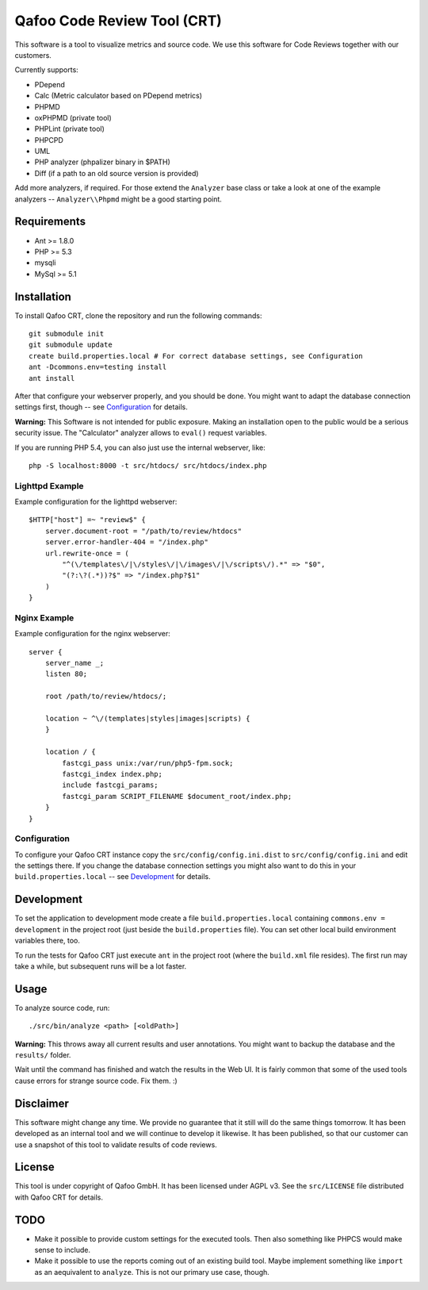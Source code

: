 ============================
Qafoo Code Review Tool (CRT)
============================

This software is a tool to visualize metrics and source code. We
use this software for Code Reviews together with our customers.

Currently supports:

- PDepend
- Calc (Metric calculator based on PDepend metrics)
- PHPMD
- oxPHPMD (private tool)
- PHPLint (private tool)
- PHPCPD
- UML
- PHP analyzer (phpalizer binary in $PATH)
- Diff (if a path to an old source version is provided)

Add more analyzers, if required. For those extend the ``Analyzer`` base class
or take a look at one of the example analyzers -- ``Analyzer\\Phpmd`` might be
a good starting point.

Requirements
============

- Ant >= 1.8.0
- PHP >= 5.3
- mysqli
- MySql >= 5.1

Installation
============

To install Qafoo CRT, clone the repository and run the following commands::

    git submodule init
    git submodule update
    create build.properties.local # For correct database settings, see Configuration
    ant -Dcommons.env=testing install
    ant install

After that configure your webserver properly, and you should be done. You might
want to adapt the database connection settings first, though -- see
`Configuration`_ for details.

**Warning:** This Software is not intended for public exposure. Making an installation open to the public would be a serious security issue. The "Calculator" analyzer allows to ``eval()`` request variables.

If you are running PHP 5.4, you can also just use the internal webserver,
like::

    php -S localhost:8000 -t src/htdocs/ src/htdocs/index.php

Lighttpd Example
----------------

Example configuration for the lighttpd webserver::

    $HTTP["host"] =~ "review$" {
        server.document-root = "/path/to/review/htdocs"
        server.error-handler-404 = "/index.php"
        url.rewrite-once = (
            "^(\/templates\/|\/styles\/|\/images\/|\/scripts\/).*" => "$0",
            "(?:\?(.*))?$" => "/index.php?$1"
        )
    }

Nginx Example
-------------

Example configuration for the nginx webserver::

    server {
        server_name _;
        listen 80;

        root /path/to/review/htdocs/;

        location ~ ^\/(templates|styles|images|scripts) {
        }

        location / {
            fastcgi_pass unix:/var/run/php5-fpm.sock;
            fastcgi_index index.php;
            include fastcgi_params;
            fastcgi_param SCRIPT_FILENAME $document_root/index.php;
        }
    }

Configuration
-------------

To configure your Qafoo CRT instance copy the ``src/config/config.ini.dist`` to
``src/config/config.ini`` and edit the settings there. If you change the
database connection settings you might also want to do this in your
``build.properties.local`` -- see `Development`_ for details.

Development
===========

To set the application to development mode create a file
``build.properties.local`` containing ``commons.env = development`` in the
project root (just beside the ``build.properties`` file). You can set other
local build environment variables there, too.

To run the tests for Qafoo CRT just execute ``ant`` in the project root (where
the ``build.xml`` file resides). The first run may take a while, but subsequent
runs will be a lot faster.

Usage
=====

To analyze source code, run::

    ./src/bin/analyze <path> [<oldPath>]

**Warning:** This throws away all current results and user annotations. You
might want to backup the database and the ``results/`` folder.

Wait until the command has finished and watch the results in the Web UI. It is
fairly common that some of the used tools cause errors for strange source code.
Fix them. :)

Disclaimer
==========

This software might change any time. We provide no guarantee that it still will
do the same things tomorrow. It has been developed as an internal tool and we
will continue to develop it likewise. It has been published, so that our
customer can use a snapshot of this tool to validate results of code reviews.

License
=======

This tool is under copyright of Qafoo GmbH. It has been licensed under AGPL v3.
See the ``src/LICENSE`` file distributed with Qafoo CRT for details.

TODO
====

* Make it possible to provide custom settings for the executed tools. Then also
  something like PHPCS would make sense to include.

* Make it possible to use the reports coming out of an existing build tool.
  Maybe implement something like ``import`` as an aequivalent to ``analyze``.
  This is not our primary use case, though.


..
   Local Variables:
   mode: rst
   fill-column: 79
   End: 
   vim: et syn=rst tw=79
